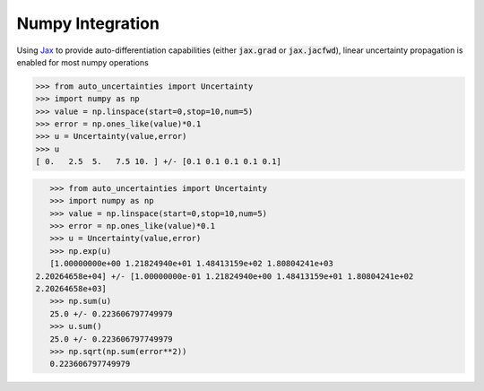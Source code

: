 Numpy Integration
================

Using `Jax <https://jax.readthedocs.io/en/latest/>`_ to provide auto-differentiation capabilities (either :code:`jax.grad` or :code:`jax.jacfwd`), linear uncertainty propagation is enabled for most numpy operations

.. code-block:: python

    >>> from auto_uncertainties import Uncertainty
    >>> import numpy as np
    >>> value = np.linspace(start=0,stop=10,num=5)
    >>> error = np.ones_like(value)*0.1
    >>> u = Uncertainty(value,error)
    >>> u
    [ 0.   2.5  5.   7.5 10. ] +/- [0.1 0.1 0.1 0.1 0.1]


.. code-block:: python

    >>> from auto_uncertainties import Uncertainty
    >>> import numpy as np
    >>> value = np.linspace(start=0,stop=10,num=5)
    >>> error = np.ones_like(value)*0.1
    >>> u = Uncertainty(value,error)
    >>> np.exp(u)
    [1.00000000e+00 1.21824940e+01 1.48413159e+02 1.80804241e+03
 2.20264658e+04] +/- [1.00000000e-01 1.21824940e+00 1.48413159e+01 1.80804241e+02
 2.20264658e+03]
    >>> np.sum(u)
    25.0 +/- 0.223606797749979
    >>> u.sum()
    25.0 +/- 0.223606797749979
    >>> np.sqrt(np.sum(error**2))
    0.223606797749979

